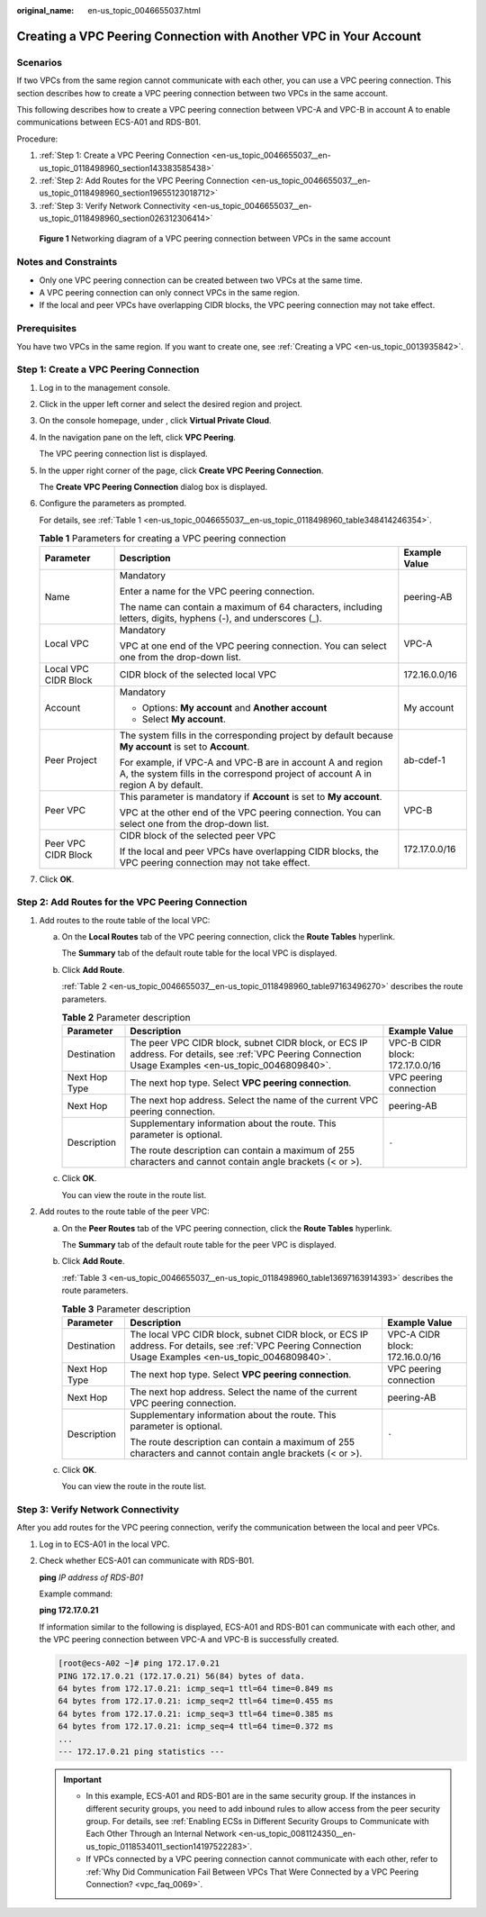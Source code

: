 :original_name: en-us_topic_0046655037.html

.. _en-us_topic_0046655037:

Creating a VPC Peering Connection with Another VPC in Your Account
==================================================================

Scenarios
---------

If two VPCs from the same region cannot communicate with each other, you can use a VPC peering connection. This section describes how to create a VPC peering connection between two VPCs in the same account.

This following describes how to create a VPC peering connection between VPC-A and VPC-B in account A to enable communications between ECS-A01 and RDS-B01.

Procedure:

#. :ref:`Step 1: Create a VPC Peering Connection <en-us_topic_0046655037__en-us_topic_0118498960_section143383585438>`
#. :ref:`Step 2: Add Routes for the VPC Peering Connection <en-us_topic_0046655037__en-us_topic_0118498960_section19655123018712>`
#. :ref:`Step 3: Verify Network Connectivity <en-us_topic_0046655037__en-us_topic_0118498960_section026312306414>`


.. figure:: /_static/images/en-us_image_0000001512876289.png
   :alt: **Figure 1** Networking diagram of a VPC peering connection between VPCs in the same account

   **Figure 1** Networking diagram of a VPC peering connection between VPCs in the same account

Notes and Constraints
---------------------

-  Only one VPC peering connection can be created between two VPCs at the same time.
-  A VPC peering connection can only connect VPCs in the same region.
-  If the local and peer VPCs have overlapping CIDR blocks, the VPC peering connection may not take effect.

Prerequisites
-------------

You have two VPCs in the same region. If you want to create one, see :ref:`Creating a VPC <en-us_topic_0013935842>`.

.. _en-us_topic_0046655037__en-us_topic_0118498960_section143383585438:

Step 1: Create a VPC Peering Connection
---------------------------------------

#. Log in to the management console.

2. Click |image1| in the upper left corner and select the desired region and project.

3. On the console homepage, under , click **Virtual Private Cloud**.

4. In the navigation pane on the left, click **VPC Peering**.

   The VPC peering connection list is displayed.

5. In the upper right corner of the page, click **Create VPC Peering Connection**.

   The **Create VPC Peering Connection** dialog box is displayed.

6. Configure the parameters as prompted.

   For details, see :ref:`Table 1 <en-us_topic_0046655037__en-us_topic_0118498960_table348414246354>`.

   .. _en-us_topic_0046655037__en-us_topic_0118498960_table348414246354:

   .. table:: **Table 1** Parameters for creating a VPC peering connection

      +-----------------------+------------------------------------------------------------------------------------------------------------------------------------------------+-----------------------+
      | Parameter             | Description                                                                                                                                    | Example Value         |
      +=======================+================================================================================================================================================+=======================+
      | Name                  | Mandatory                                                                                                                                      | peering-AB            |
      |                       |                                                                                                                                                |                       |
      |                       | Enter a name for the VPC peering connection.                                                                                                   |                       |
      |                       |                                                                                                                                                |                       |
      |                       | The name can contain a maximum of 64 characters, including letters, digits, hyphens (-), and underscores (_).                                  |                       |
      +-----------------------+------------------------------------------------------------------------------------------------------------------------------------------------+-----------------------+
      | Local VPC             | Mandatory                                                                                                                                      | VPC-A                 |
      |                       |                                                                                                                                                |                       |
      |                       | VPC at one end of the VPC peering connection. You can select one from the drop-down list.                                                      |                       |
      +-----------------------+------------------------------------------------------------------------------------------------------------------------------------------------+-----------------------+
      | Local VPC CIDR Block  | CIDR block of the selected local VPC                                                                                                           | 172.16.0.0/16         |
      +-----------------------+------------------------------------------------------------------------------------------------------------------------------------------------+-----------------------+
      | Account               | Mandatory                                                                                                                                      | My account            |
      |                       |                                                                                                                                                |                       |
      |                       | -  Options: **My account** and **Another account**                                                                                             |                       |
      |                       | -  Select **My account**.                                                                                                                      |                       |
      +-----------------------+------------------------------------------------------------------------------------------------------------------------------------------------+-----------------------+
      | Peer Project          | The system fills in the corresponding project by default because **My account** is set to **Account**.                                         | ab-cdef-1             |
      |                       |                                                                                                                                                |                       |
      |                       | For example, if VPC-A and VPC-B are in account A and region A, the system fills in the correspond project of account A in region A by default. |                       |
      +-----------------------+------------------------------------------------------------------------------------------------------------------------------------------------+-----------------------+
      | Peer VPC              | This parameter is mandatory if **Account** is set to **My account**.                                                                           | VPC-B                 |
      |                       |                                                                                                                                                |                       |
      |                       | VPC at the other end of the VPC peering connection. You can select one from the drop-down list.                                                |                       |
      +-----------------------+------------------------------------------------------------------------------------------------------------------------------------------------+-----------------------+
      | Peer VPC CIDR Block   | CIDR block of the selected peer VPC                                                                                                            | 172.17.0.0/16         |
      |                       |                                                                                                                                                |                       |
      |                       | If the local and peer VPCs have overlapping CIDR blocks, the VPC peering connection may not take effect.                                       |                       |
      +-----------------------+------------------------------------------------------------------------------------------------------------------------------------------------+-----------------------+

7. Click **OK**.

.. _en-us_topic_0046655037__en-us_topic_0118498960_section19655123018712:

Step 2: Add Routes for the VPC Peering Connection
-------------------------------------------------

#. Add routes to the route table of the local VPC:

   a. On the **Local Routes** tab of the VPC peering connection, click the **Route Tables** hyperlink.

      The **Summary** tab of the default route table for the local VPC is displayed.

   b. Click **Add Route**.

      :ref:`Table 2 <en-us_topic_0046655037__en-us_topic_0118498960_table97163496270>` describes the route parameters.

      .. _en-us_topic_0046655037__en-us_topic_0118498960_table97163496270:

      .. table:: **Table 2** Parameter description

         +-----------------------+--------------------------------------------------------------------------------------------------------------------------------------------------------+---------------------------------+
         | Parameter             | Description                                                                                                                                            | Example Value                   |
         +=======================+========================================================================================================================================================+=================================+
         | Destination           | The peer VPC CIDR block, subnet CIDR block, or ECS IP address. For details, see :ref:`VPC Peering Connection Usage Examples <en-us_topic_0046809840>`. | VPC-B CIDR block: 172.17.0.0/16 |
         +-----------------------+--------------------------------------------------------------------------------------------------------------------------------------------------------+---------------------------------+
         | Next Hop Type         | The next hop type. Select **VPC peering connection**.                                                                                                  | VPC peering connection          |
         +-----------------------+--------------------------------------------------------------------------------------------------------------------------------------------------------+---------------------------------+
         | Next Hop              | The next hop address. Select the name of the current VPC peering connection.                                                                           | peering-AB                      |
         +-----------------------+--------------------------------------------------------------------------------------------------------------------------------------------------------+---------------------------------+
         | Description           | Supplementary information about the route. This parameter is optional.                                                                                 | ``-``                           |
         |                       |                                                                                                                                                        |                                 |
         |                       | The route description can contain a maximum of 255 characters and cannot contain angle brackets (< or >).                                              |                                 |
         +-----------------------+--------------------------------------------------------------------------------------------------------------------------------------------------------+---------------------------------+

   c. Click **OK**.

      You can view the route in the route list.

2. Add routes to the route table of the peer VPC:

   a. On the **Peer Routes** tab of the VPC peering connection, click the **Route Tables** hyperlink.

      The **Summary** tab of the default route table for the peer VPC is displayed.

   b. Click **Add Route**.

      :ref:`Table 3 <en-us_topic_0046655037__en-us_topic_0118498960_table13697163914393>` describes the route parameters.

      .. _en-us_topic_0046655037__en-us_topic_0118498960_table13697163914393:

      .. table:: **Table 3** Parameter description

         +-----------------------+---------------------------------------------------------------------------------------------------------------------------------------------------------+---------------------------------+
         | Parameter             | Description                                                                                                                                             | Example Value                   |
         +=======================+=========================================================================================================================================================+=================================+
         | Destination           | The local VPC CIDR block, subnet CIDR block, or ECS IP address. For details, see :ref:`VPC Peering Connection Usage Examples <en-us_topic_0046809840>`. | VPC-A CIDR block: 172.16.0.0/16 |
         +-----------------------+---------------------------------------------------------------------------------------------------------------------------------------------------------+---------------------------------+
         | Next Hop Type         | The next hop type. Select **VPC peering connection**.                                                                                                   | VPC peering connection          |
         +-----------------------+---------------------------------------------------------------------------------------------------------------------------------------------------------+---------------------------------+
         | Next Hop              | The next hop address. Select the name of the current VPC peering connection.                                                                            | peering-AB                      |
         +-----------------------+---------------------------------------------------------------------------------------------------------------------------------------------------------+---------------------------------+
         | Description           | Supplementary information about the route. This parameter is optional.                                                                                  | ``-``                           |
         |                       |                                                                                                                                                         |                                 |
         |                       | The route description can contain a maximum of 255 characters and cannot contain angle brackets (< or >).                                               |                                 |
         +-----------------------+---------------------------------------------------------------------------------------------------------------------------------------------------------+---------------------------------+

   c. Click **OK**.

      You can view the route in the route list.

.. _en-us_topic_0046655037__en-us_topic_0118498960_section026312306414:

Step 3: Verify Network Connectivity
-----------------------------------

After you add routes for the VPC peering connection, verify the communication between the local and peer VPCs.

#. Log in to ECS-A01 in the local VPC.

#. Check whether ECS-A01 can communicate with RDS-B01.

   **ping** *IP address of RDS-B01*

   Example command:

   **ping 172.17.0.21**

   If information similar to the following is displayed, ECS-A01 and RDS-B01 can communicate with each other, and the VPC peering connection between VPC-A and VPC-B is successfully created.

   .. code-block:: console

      [root@ecs-A02 ~]# ping 172.17.0.21
      PING 172.17.0.21 (172.17.0.21) 56(84) bytes of data.
      64 bytes from 172.17.0.21: icmp_seq=1 ttl=64 time=0.849 ms
      64 bytes from 172.17.0.21: icmp_seq=2 ttl=64 time=0.455 ms
      64 bytes from 172.17.0.21: icmp_seq=3 ttl=64 time=0.385 ms
      64 bytes from 172.17.0.21: icmp_seq=4 ttl=64 time=0.372 ms
      ...
      --- 172.17.0.21 ping statistics ---

   .. important::

      -  In this example, ECS-A01 and RDS-B01 are in the same security group. If the instances in different security groups, you need to add inbound rules to allow access from the peer security group. For details, see :ref:`Enabling ECSs in Different Security Groups to Communicate with Each Other Through an Internal Network <en-us_topic_0081124350__en-us_topic_0118534011_section14197522283>`.
      -  If VPCs connected by a VPC peering connection cannot communicate with each other, refer to :ref:`Why Did Communication Fail Between VPCs That Were Connected by a VPC Peering Connection? <vpc_faq_0069>`.

.. |image1| image:: /_static/images/en-us_image_0141273034.png
